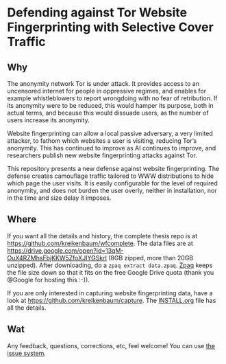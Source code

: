 * Defending against Tor Website Fingerprinting with Selective Cover Traffic
** Why
The anonymity network Tor is under attack. It provides access to an
uncensored internet for people in oppressive regimes, and enables for
example whistleblowers to report wrongdoing with no fear of
retribution. If its anonymity were to be reduced, this would hamper
its purpose, both in actual terms, and because this would dissuade
users, as the number of users increase its anonymity.


Website fingerprinting can allow a local passive adversary, a very
limited attacker, to fathom which websites a user is visiting,
reducing Tor’s anonymity. This has continued to improve as AI
continues to improve, and researchers publish new website
fingerprinting attacks against Tor.


This repository presents a new defense against website fingerprinting. The
defense creates camouflage traffic tailored to WWW distributions to
hide which page the user visits. It is easily configurable for the
level of required anonymity, and does not burden the user overly,
neither in installation, nor in the time and size delay it imposes.
** Where
If you want all the details and history, the complete thesis repo is at https://github.com/kreikenbaum/wfcomplete. The data files are at https://drive.google.com/open?id=13qM-OuX4RZMhsFbjKKW5ZfoXJIYGSkrI (8GB zipped, more than 20GB unzipped). After downloading, do a =zpaq extract data.zpaq=. [[https://github.com/zpaq/zpaq][Zpaq]] keeps the file size down so that it fits on the free Google Drive quota (thank you @Google for hosting this :-)).


If you are only interested in capturing website fingerprinting data, have a look at https://github.com/kreikenbaum/capture. The [[https://github.com/kreikenbaum/capture][INSTALL.org]] file has all the details.
** Wat
Any feedback, questions, corrections, etc, feel welcome! You can use [[https://github.com/kreikenbaum/website-fingerprinting-thesis/issues/][the issue system]].
